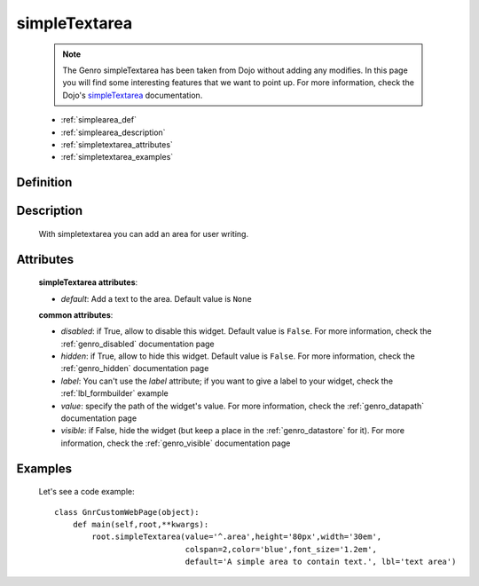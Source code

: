 .. _genro_simplearea:

==============
simpleTextarea
==============

    .. note:: The Genro simpleTextarea has been taken from Dojo without adding any modifies. In this page you will find some interesting features that we want to point up. For more information, check the Dojo's simpleTextarea_ documentation.

    .. _simpleTextarea: http://docs.dojocampus.org/dijit/form/SimpleTextarea
    
    * :ref:`simplearea_def`
    * :ref:`simplearea_description`
    * :ref:`simpletextarea_attributes`
    * :ref:`simpletextarea_examples`

.. _simplearea_def:

Definition
==========

    .. method:: pane.simpleTextarea([**kwargs])

.. _simplearea_description:

Description
===========

    With simpletextarea you can add an area for user writing.

.. _simpletextarea_attributes:

Attributes
==========

    **simpleTextarea attributes**:
    
    * *default*: Add a text to the area. Default value is ``None``
    
    **common attributes**:
    
    * *disabled*: if True, allow to disable this widget. Default value is ``False``. For more information, check the :ref:`genro_disabled` documentation page
    * *hidden*: if True, allow to hide this widget. Default value is ``False``. For more information, check the :ref:`genro_hidden` documentation page
    * *label*: You can't use the *label* attribute; if you want to give a label to your widget, check the :ref:`lbl_formbuilder` example
    * *value*: specify the path of the widget's value. For more information, check the :ref:`genro_datapath` documentation page
    * *visible*: if False, hide the widget (but keep a place in the :ref:`genro_datastore` for it). For more information, check the :ref:`genro_visible` documentation page
    
.. _simpletextarea_examples:

Examples
========

    Let's see a code example::
        
        class GnrCustomWebPage(object):
            def main(self,root,**kwargs):
                root.simpleTextarea(value='^.area',height='80px',width='30em',
                                    colspan=2,color='blue',font_size='1.2em',
                                    default='A simple area to contain text.', lbl='text area')